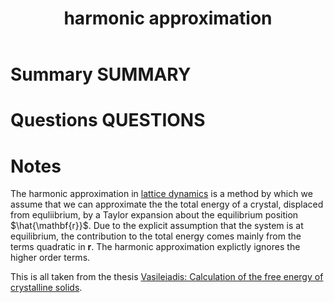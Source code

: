 #+TITLE: harmonic approximation
* Summary :SUMMARY:
* Questions :QUESTIONS:
* Notes
  :LOGBOOK:
  CLOCK: [2021-07-01 Thu 14:48]--[2021-07-01 Thu 15:04] =>  0:16
  CLOCK: [2021-07-01 Thu 14:42]--[2021-07-01 Thu 14:47] =>  0:05
  :END:

The harmonic approximation in [[file:2021-07-01--13-47-14--lattice_dynamics.org][lattice dynamics]] is a method by which we
assume that we can approximate the the total energy of a crystal,
displaced from equliibrium, by a Taylor expansion about the
equilibrium position $\hat{\mathbf{r}}$. Due to the explicit
assumption that the system is at equilibrium, the contribution to the
total energy comes mainly from the terms quadratic in
$\mathbf{r}$. The harmonic approximation explictly ignores the higher
order terms.


This is all taken from the thesis [[file:vasileiadis.org][Vasileiadis: Calculation of the free
energy of crystalline solids]].


\begin{align*}
U(\mathbf{r}) = U(\hat{\mathbf{r}})
&+
\sum_{\mathbf{I} \in \mathbf{L}}
\sum^{Z}_{l}
\sum^{N_I}_i (\mathbf{r}_{\mathbf{I}li} - \hat{\mathbf{r}}_{\mathbf{I}li})^T
\frac{\partial U}{\partial
\mathbf{r}_{\mathbf{I}li}} \Bigr|_{\hat{\mathbf{r}}} \\
&+
\frac{1}{2}
\sum_{\mathbf{I} \in \mathbf{L}}
\sum^{Z}_{l}
\sum^{N_I}_i
\sum_{\mathbf{I}^{'} \in \mathbf{L}}
\sum^{Z}_{l^{'}}
\sum^{N_{I^{'}}}_{i^{'}}
(\mathbf{r}_{\mathbf{I}li} - \hat{\mathbf{r}}_{\mathbf{I}li})^T \cdot \frac{\partial^2 U}{\partial
\mathbf{r}_{\mathbf{I}li}\mathbf{r}_{\mathbf{I^{'}}l^{'}i^{'}}} \Bigr|_{\hat{\mathbf{r}}} \cdot
(\mathbf{r}_{\mathbf{I^{'}}l^{'}i^{'}} - \hat{\mathbf{r}}_{\mathbf{I^{'}}l^{'}i^{'}}) \\
&+ \text{H.O.T.}
\end{align*}
